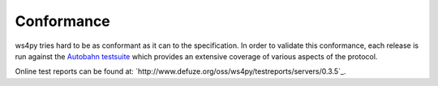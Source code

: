 .. _conformance:

Conformance
===========


ws4py tries hard to be as conformant as it can to the specification. 
In order to validate this conformance, each release is run against the 
`Autobahn testsuite <http://autobahn.ws/>`_ which provides an extensive 
coverage of various aspects of the protocol.

Online test reports can be found at: 
`http://www.defuze.org/oss/ws4py/testreports/servers/0.3.5`_.
